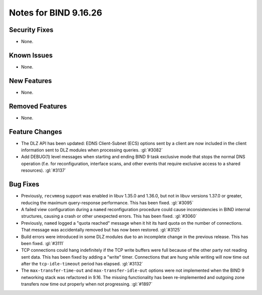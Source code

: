 .. Copyright (C) Internet Systems Consortium, Inc. ("ISC")
..
.. SPDX-License-Identifier: MPL-2.0
..
.. This Source Code Form is subject to the terms of the Mozilla Public
.. License, v. 2.0.  If a copy of the MPL was not distributed with this
.. file, you can obtain one at https://mozilla.org/MPL/2.0/.
..
.. See the COPYRIGHT file distributed with this work for additional
.. information regarding copyright ownership.

Notes for BIND 9.16.26
----------------------

Security Fixes
~~~~~~~~~~~~~~

- None.

Known Issues
~~~~~~~~~~~~

- None.

New Features
~~~~~~~~~~~~

- None.

Removed Features
~~~~~~~~~~~~~~~~

- None.

Feature Changes
~~~~~~~~~~~~~~~

- The DLZ API has been updated: EDNS Client-Subnet (ECS) options sent
  by a client are now included in the client information sent to DLZ
  modules when processing queries. :gl:`#3082`

- Add DEBUG(1) level messages when starting and ending BIND 9 task exclusive mode
  that stops the normal DNS operation (f.e. for reconfiguration, interface
  scans, and other events that require exclusive access to a shared resources).
  :gl:`#3137`

Bug Fixes
~~~~~~~~~

- Previously, ``recvmmsg`` support was enabled in libuv 1.35.0 and
  1.36.0, but not in libuv versions 1.37.0 or greater, reducing the
  maximum query-response performance. This has been fixed. :gl:`#3095`

- A failed view configuration during a ``named`` reconfiguration
  procedure could cause inconsistencies in BIND internal structures,
  causing a crash or other unexpected errors. This has been fixed.
  :gl:`#3060`

- Previously, ``named`` logged a "quota reached" message when it hit its
  hard quota on the number of connections. That message was accidentally
  removed but has now been restored. :gl:`#3125`

- Build errors were introduced in some DLZ modules due to an incomplete
  change in the previous release. This has been fixed. :gl:`#3111`

- TCP connections could hang indefinitely if the TCP write buffers
  were full because of the other party not reading sent data.  This has
  been fixed by adding a "write" timer. Connections that are hung
  while writing will now time out after the ``tcp-idle-timeout`` period
  has elapsed. :gl:`#3132`

- The ``max-transfer-time-out`` and ``max-transfer-idle-out`` options were
  not implemented when the BIND 9 networking stack was refactored in 9.16.
  The missing functionality has been re-implemented and outgoing zone
  transfers now time out properly when not progressing. :gl:`#1897`
